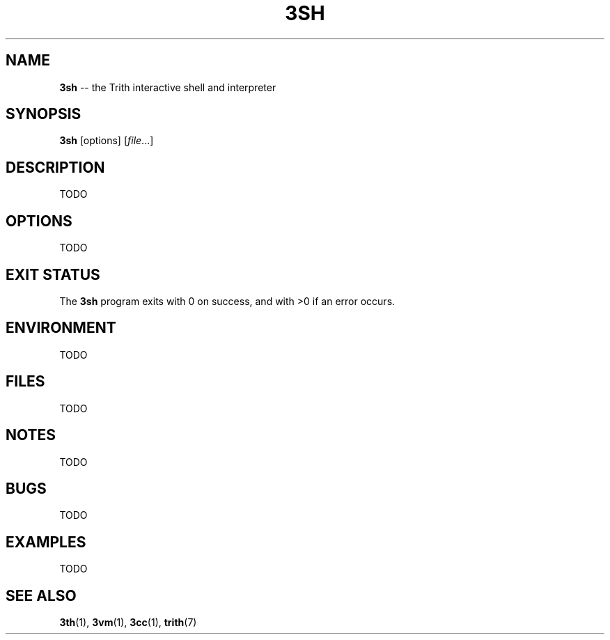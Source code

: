 .TH 3SH 1 "December 2010" "Trith" "Trith Manual"
.SH NAME
\fB3sh\fP \-\- the Trith interactive shell and interpreter
.SH SYNOPSIS
\fB3sh\fP [options] [\fIfile\fR...]
.SH DESCRIPTION
TODO
.SH OPTIONS
TODO
.SH EXIT STATUS
The \fB3sh\fP program exits with 0 on success, and with >0 if an error
occurs.
.SH ENVIRONMENT
TODO
.SH FILES
TODO
.SH NOTES
TODO
.SH BUGS
TODO
.SH EXAMPLES
TODO
.SH SEE ALSO
.BR 3th (1),
.BR 3vm (1),
.BR 3cc (1),
.BR trith (7)
